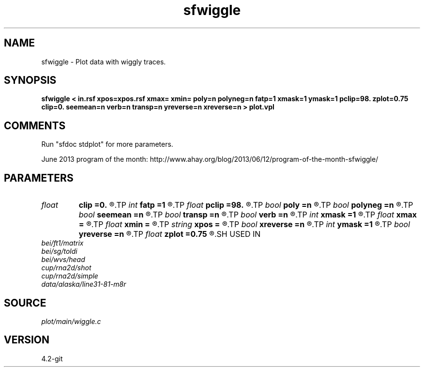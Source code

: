 .TH sfwiggle 1  "APRIL 2023" Madagascar "Madagascar Manuals"
.SH NAME
sfwiggle \- Plot data with wiggly traces. 
.SH SYNOPSIS
.B sfwiggle < in.rsf xpos=xpos.rsf xmax= xmin= poly=n polyneg=n fatp=1 xmask=1 ymask=1 pclip=98. zplot=0.75 clip=0. seemean=n verb=n transp=n yreverse=n xreverse=n > plot.vpl
.SH COMMENTS
Run "sfdoc stdplot" for more parameters.

June 2013 program of the month:
http://www.ahay.org/blog/2013/06/12/program-of-the-month-sfwiggle/

.SH PARAMETERS
.PD 0
.TP
.I float  
.B clip
.B =0.
.R  	data clip (estimated from pclip by default
.TP
.I int    
.B fatp
.B =1
.R  	polygon border fatness
.TP
.I float  
.B pclip
.B =98.
.R  	clip percentile
.TP
.I bool   
.B poly
.B =n
.R  [y/n]	if draw polygons
.TP
.I bool   
.B polyneg
.B =n
.R  [y/n]	if polygons for negative values
.TP
.I bool   
.B seemean
.B =n
.R  [y/n]	if y, plot mean lines of traces
.TP
.I bool   
.B transp
.B =n
.R  [y/n]	if y, transpose the axes
.TP
.I bool   
.B verb
.B =n
.R  [y/n]	verbosity flag
.TP
.I int    
.B xmask
.B =1
.R  	polygon filling
.TP
.I float  
.B xmax
.B =
.R  	maximum trace position (if using xpos)
.TP
.I float  
.B xmin
.B =
.R  	minimum trace position (if using xpos)
.TP
.I string 
.B xpos
.B =
.R  	optional header file with trace positions (auxiliary input file name)
.TP
.I bool   
.B xreverse
.B =n
.R  [y/n]	if y, reverse the horizontal axis
.TP
.I int    
.B ymask
.B =1
.R  	polygon filling
.TP
.I bool   
.B yreverse
.B =n
.R  [y/n]	if y, reverse the vertical axis
.TP
.I float  
.B zplot
.B =0.75
.R  	vertical separation
.SH USED IN
.TP
.I bei/ft1/matrix
.TP
.I bei/sg/toldi
.TP
.I bei/wvs/head
.TP
.I cup/rna2d/shot
.TP
.I cup/rna2d/simple
.TP
.I data/alaska/line31-81-m8r
.SH SOURCE
.I plot/main/wiggle.c
.SH VERSION
4.2-git
